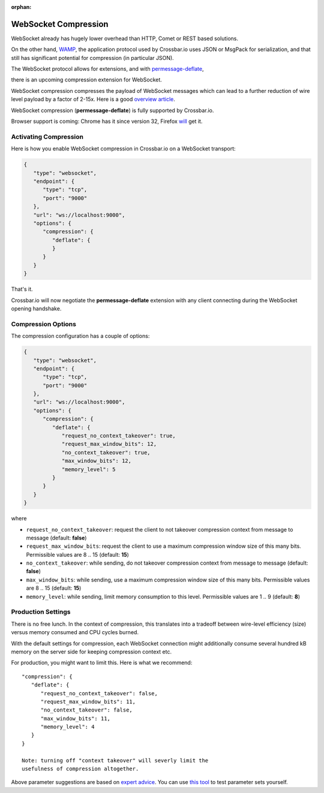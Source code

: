 :orphan:


WebSocket Compression
=====================

WebSocket already has hugely lower overhead than HTTP, Comet or REST
based solutions.

On the other hand, `WAMP <https://wamp-proto.org/>`__, the application protocol
used by Crossbar.io uses JSON or MsgPack for serialization, and that
still has significant potential for compression (in particular JSON).

The WebSocket protocol allows for extensions, and with
`permessage-deflate <https://tools.ietf.org/html/draft-ietf-hybi-permessage-compression-28>`__,

there is an upcoming compression extension for WebSocket.

WebSocket compression compresses the payload of WebSocket messages which
can lead to a further reduction of wire level payload by a factor of
2-15x. Here is a good `overview
article <https://www.igvita.com/2013/11/27/configuring-and-optimizing-websocket-compression/>`__.

WebSocket compression (**permessage-deflate**) is fully supported by
Crossbar.io.

Browser support is coming: Chrome has it since version 32, Firefox
`will <https://bugzilla.mozilla.org/show_bug.cgi?id=792831>`__ get it.

Activating Compression
----------------------

Here is how you enable WebSocket compression in Crossbar.io on a
WebSocket transport:

.. code:: javascript

    {
       "type": "websocket",
       "endpoint": {
          "type": "tcp",
          "port": "9000"
       },
       "url": "ws://localhost:9000",
       "options": {
          "compression": {
             "deflate": {
             }
          }
       }
    }

That's it.

Crossbar.io will now negotiate the **permessage-deflate** extension with
any client connecting during the WebSocket opening handshake.

Compression Options
-------------------

The compression configuration has a couple of options:

.. code:: javascript

    {
       "type": "websocket",
       "endpoint": {
          "type": "tcp",
          "port": "9000"
       },
       "url": "ws://localhost:9000",
       "options": {
          "compression": {
             "deflate": {
                "request_no_context_takeover": true,
                "request_max_window_bits": 12,
                "no_context_takeover": true,
                "max_window_bits": 12,
                "memory_level": 5
             }
          }
       }
    }

where

-  ``request_no_context_takeover``: request the client to not takeover
   compression context from message to message (default: **false**)
-  ``request_max_window_bits``: request the client to use a maximum
   compression window size of this many bits. Permissible values are 8
   .. 15 (default: **15**)
-  ``no_context_takeover``: while sending, do not takeover compression
   context from message to message (default: **false**)
-  ``max_window_bits``: while sending, use a maximum compression window
   size of this many bits. Permissible values are 8 .. 15 (default:
   **15**)
-  ``memory_level``: while sending, limit memory consumption to this
   level. Permissible values are 1 .. 9 (default: **8**)

Production Settings
-------------------

There is no free lunch. In the context of compression, this translates
into a tradeoff between wire-level efficiency (size) versus memory
consumed and CPU cycles burned.

With the default settings for compression, each WebSocket connection
might additionally consume several hundred kB memory on the server side
for keeping compression context etc.

For production, you might want to limit this. Here is what we recommend:

::

    "compression": {
       "deflate": {
          "request_no_context_takeover": false,
          "request_max_window_bits": 11,
          "no_context_takeover": false,
          "max_window_bits": 11,
          "memory_level": 4
       }
    }

    Note: turning off "context takeover" will severly limit the
    usefulness of compression altogether.

Above parameter suggestions are based on `expert
advice <https://mailarchive.ietf.org/arch/msg/hybi/F9t4uPufVEy8KBLuL36cZjCmM_Y>`__.
You can use `this tool <https://github.com/zaphoyd/ws-pmce-stats>`__ to
test parameter sets yourself.
